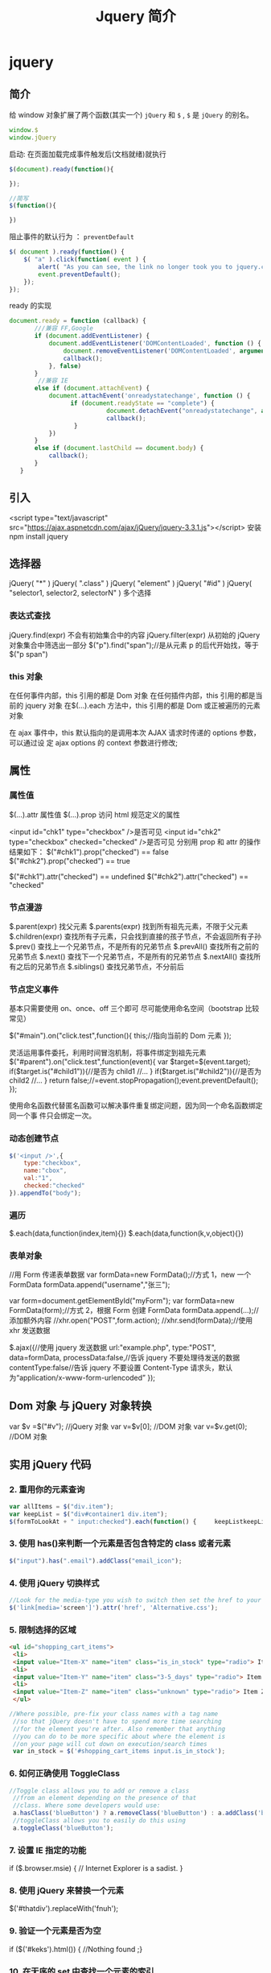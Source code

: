 #+TITLE: Jquery 简介
#+DESCRIPTION: Jquery 简介
#+TAGS: Jquery,javascript
#+CATEGORIES: 框架使用

* jquery 
** 简介 
   给 window 对象扩展了两个函数(其实一个) ~jQuery~ 和 ~$~ , ~$~ 是  ~jQuery~ 的别名。
   #+begin_src js
     window.$
     window.jQuery
   #+end_src
  
   启动: 在页面加载完成事件触发后(文档就绪)就执行
   #+begin_src js
     $(document).ready(function(){

     });

     //简写
     $(function(){

     })
   #+end_src
  #+HTML: <!-- more -->
 
   阻止事件的默认行为 ： ~preventDefault~
   #+begin_src js
     $( document ).ready(function() {
         $( "a" ).click(function( event ) {
             alert( "As you can see, the link no longer took you to jquery.com" );
             event.preventDefault();
         });
     });
#+end_src
   
ready 的实现 
#+begin_src js
     document.ready = function (callback) {
            ///兼容 FF,Google
            if (document.addEventListener) {
                document.addEventListener('DOMContentLoaded', function () {
                    document.removeEventListener('DOMContentLoaded', arguments.callee, false);
                    callback();
                }, false)
            }
             //兼容 IE
            else if (document.attachEvent) {
                document.attachEvent('onreadystatechange', function () {
                      if (document.readyState == "complete") {
                                document.detachEvent("onreadystatechange", arguments.callee);
                                callback();
                       }
                })
            }
            else if (document.lastChild == document.body) {
                callback();
            }
        }
#+end_src
** 引入
   <script type="text/javascript" src="https://ajax.aspnetcdn.com/ajax/jQuery/jquery-3.3.1.js"></script>
   安装 npm install jquery
** 选择器
   jQuery( "*" ) jQuery( ".class" )
   jQuery( "element" )
   jQuery( "#id" )
   jQuery( "selector1, selector2, selectorN" )  多个选择

*** 表达式查找
    jQuery.find(expr)	不会有初始集合中的内容
    jQuery.filter(expr)	从初始的 jQuery 对象集合中筛选出一部分
    $("p").find("span");//是从元素 p 的后代开始找，等于$("p span")
*** this 对象
    在任何事件内部，this 引用的都是 Dom 对象
    在任何插件内部，this 引用的都是当前的 jquery 对象
    在$(…).each 方法中，this 引用的都是 Dom 或正被遍历的元素对象
   
    在 ajax 事件中，this 默认指向的是调用本次 AJAX 请求时传递的 options 参数，可以通过设
    定 ajax options 的 context 参数进行修改;
   
** 属性 
*** 属性值
    $(…).attr	属性值
    $(…).prop	访问 html 规范定义的属性

    <input id="chk1" type="checkbox" />是否可见
    <input id="chk2" type="checkbox" checked="checked" />是否可见
    分别用 prop 和 attr 的操作结果如下：
    $("#chk1").prop("checked") == false
    $("#chk2").prop("checked") == true

    $("#chk1").attr("checked") == undefined
    $("#chk2").attr("checked") == "checked"
*** 节点漫游
    $.parent(expr)	找父元素
    $.parents(expr)	找到所有祖先元素，不限于父元素
    $.children(expr)	查找所有子元素，只会找到直接的孩子节点，不会返回所有子孙
    $.prev()	查找上一个兄弟节点，不是所有的兄弟节点
    $.prevAll()	查找所有之前的兄弟节点
    $.next()	查找下一个兄弟节点，不是所有的兄弟节点
    $.nextAll()	查找所有之后的兄弟节点
    $.siblings()	查找兄弟节点，不分前后
*** 节点定义事件
    基本只需要使用 on、once、off 三个即可 
    尽可能使用命名空间（bootstrap 比较常见）
   
    $("#main").on("click.test",function(){
    this;//指向当前的 Dom 元素
    });
   
 灵活运用事件委托，利用时间冒泡机制，将事件绑定到祖先元素
 $("#parent").on("click.test",function(event){
     var $target=$(event.target);
     if($target.is("#child1")){//是否为 child1
     //...
     }
     if($target.is("#child2")){//是否为 child2
     //...
     }
     return false;//=event.stopPropagation();event.preventDefault();
 });

 使用命名函数代替匿名函数可以解决事件重复绑定问题，因为同一个命名函数绑定同一个事
 件只会绑定一次。
*** 动态创建节点
    #+begin_src js
      $('<input />',{
          type:"checkbox",
          name:"cbox",
          val:"1",
          checked:"checked"
      }).appendTo("body");
    #+end_src
*** 遍历
    $.each(data,function(index,item){})
    $.each(data,function(k,v,object){})
*** 表单对象
    //用 Form 传递表单数据
    var formData=new FormData();//方式 1，new 一个 FormData
    formData.append("username","张三");

    var form=document.getElementById("myForm");
    var formData=new FormData(form);//方式 2，根据 Form 创建 FormData
    formData.append(...);//添加额外内容
    //xhr.open("POST",form.action);
    //xhr.send(formData);//使用 xhr 发送数据

    $.ajax({//使用 jquery 发送数据
    url:"example.php",
    type:"POST",
    data=formData,
    processData:false,//告诉 jquery 不要处理待发送的数据
    contentType:false//告诉 jquery 不要设置 Content-Type 请求头，默认为“application/x-www-form-urlencoded”
    });
** Dom 对象 与 jQuery 对象转换
   var $v =$("#v");    //jQuery 对象
   var v=$v[0];       //DOM 对象 
   var v=$v.get(0);   //DOM 对象 

** 实用 jQuery 代码
*** 2. 重用你的元素查询
     #+begin_src js
       var allItems = $("div.item");  
       var keepList = $("div#container1 div.item");
       $(formToLookAt + " input:checked").each(function() {     keepListkeepList = keepList.filter("." + $(this).attr("name")); });
     #+end_src
     
*** 3. 使用 has()来判断一个元素是否包含特定的 class 或者元素
    #+begin_src js
      $("input").has(".email").addClass("email_icon");
    #+end_src
    
*** 4. 使用 jQuery 切换样式
    #+begin_src js
    //Look for the media-type you wish to switch then set the href to your new style sheet  
    $('link[media='screen']').attr('href', 'Alternative.css');
    #+end_src
    
*** 5. 限制选择的区域
    #+begin_src html
      <ul id="shopping_cart_items">  
       <li>  
       <input value="Item-X" name="item" class="is_in_stock" type="radio"> Item X</li>  
       <li>  
       <input value="Item-Y" name="item" class="3-5_days" type="radio"> Item Y</li>  
       <li>  
       <input value="Item-Z" name="item" class="unknown" type="radio"> Item Z</li>  
       </ul>
    #+end_src
    #+begin_src js
    //Where possible, pre-fix your class names with a tag name  
     //so that jQuery doesn't have to spend more time searching  
     //for the element you're after. Also remember that anything  
     //you can do to be more specific about where the element is  
     //on your page will cut down on execution/search times  
     var in_stock = $('#shopping_cart_items input.is_in_stock');
    #+end_src
     
*** 6. 如何正确使用 ToggleClass
    #+begin_src js
      //Toggle class allows you to add or remove a class  
       //from an element depending on the presence of that  
       //class. Where some developers would use:  
       a.hasClass('blueButton') ? a.removeClass('blueButton') : a.addClass('blueButton');  
       //toggleClass allows you to easily do this using  
       a.toggleClass('blueButton');
    #+end_src
     
*** 7. 设置 IE 指定的功能
         if ($.browser.msie) { // Internet Explorer is a sadist. }
*** 8. 使用 jQuery 来替换一个元素
        $('#thatdiv').replaceWith('fnuh');
*** 9. 验证一个元素是否为空
        if ($('#keks').html()) { //Nothing found ;}
*** 10. 在无序的 set 中查找一个元素的索引
           $("ul > li").click(function () {  
         var index = $(this).prevAll().length;  
     });
*** 11. 绑定一个函数到一个事件
 $('#foo').bind('click', function() {
   alert('User clicked on "foo."'); 
 });
*** 12. 添加 HTML 到一个元素
 $('#lal').append('sometext');
*** 13. 创建元素时使用对象来定义属性
 var e = $("", { href: "#", class: "a-class another-class", title: "..." });
*** 14. 使用过滤器过滤多属性
 //This precision-based approached can be useful when you use  
 //lots of similar input elements which have different types  
 var elements = $('#someid input[type=sometype][value=somevalue]').get();
*** 15. 使用 jQuery 预加载图片
 jQuery.preloadImages = function() { for(var i = 0; i').attr('src', arguments[i]); } };  
 // Usage $.preloadImages('image1.gif', '/path/to/image2.png', 'some/image3.jpg');
*** 16. 设置任何匹配一个选择器的事件处理程序
     $('button.someClass').live('click', someFunction);
       //Note that in jQuery 1.4.2, the delegate and undelegate options have been
       //introduced to replace live as they offer better support for context
         //For example, in terms of a table where before you would use..
       // .live()
       $("table").each(function(){
         $("td", this).live("hover", function(){
         $(this).toggleClass("hover");
         });
       });
       //Now use..
       $("table").delegate("td", "hover", function(){
       $(this).toggleClass("hover");
     });
*** 17. 找到被选择到的选项(option)元素
 $('#someElement').find('option:selected');
*** 18. 隐藏包含特定值的元素
 $("p.value:contains('thetextvalue')").hide();
*** 19. 自动的滚动到页面特定区域
     jQuery.fn.autoscroll = function(selector) {
       $('html,body').animate(
         {scrollTop: $(selector).offset().top},
         500
       );
     }
     //Then to scroll to the class/area you wish to get to like this:
     $('.area_name').autoscroll();
*** 20. 检测各种浏览器
     Detect Safari (if( $.browser.safari)),
     Detect IE6 and over (if ($.browser.msie && $.browser.version > 6 )),
     Detect IE6 and below (if ($.browser.msie && $.browser.version <= 6 )),
     Detect FireFox 2 and above (if ($.browser.mozilla && $.browser.version >= '1.8' ))
*** 21. 替换字符串中的单词
     var el = $('#id');
     el.html(el.html().replace(/word/ig, ''));
*** 22. 关闭右键的菜单
  $(document).bind('contextmenu',function(e){ return false; });
*** 23. 定义一个定制的选择器
     $.expr[':'].mycustomselector = function(element, index, meta, stack){
     // element- is a DOM element
     // index - the current loop index in stack
     // meta - meta data about your selector
     // stack - stack of all elements to loop
     // Return true to include current element
     // Return false to explude current element
     };
     // Custom Selector usage:
     $('.someClasses:test').doSomething();
*** 24. 判断一个元素是否存在
 if ($('#someDiv').length) {//hooray!!! it exists...}
*** 25. 使用 jQuery 判断鼠标的左右键点击
     $("#someelement").live('click', function(e) {
         if( (!$.browser.msie && e.button == 0) || ($.browser.msie && e.button == 1) ) {
             alert("Left Mouse Button Clicked");
         }
         else if(e.button == 2)
             alert("Right Mouse Button Clicked");
     });
*** 26. 显示或者删除输入框的缺省值
     //This snippet will show you how to keep a default value
     //in a text input field for when a user hasn't entered in
     //a value to replace it
     swap_val = [];
     $(".swap").each(function(i){
         swap_val[i] = $(this).val();
         $(this).focusin(function(){
             if ($(this).val() == swap_val[i]) {
                 $(this).val("");
             }
         }).focusout(function(){
             if ($.trim($(this).val()) == "") {
                 $(this).val(swap_val[i]);
             }
         });
     });
 1
  <input class="swap" type="text" value="Enter Username here.." />
*** 27. 指定时间后自动隐藏或者关闭元素(1.4 支持）
     //Here's how we used to do it in 1.3.2 using setTimeout
     setTimeout(function() {
       $('.mydiv').hide('blind', {}, 500)
     }, 5000);
     //And here's how you can do it with 1.4 using the delay() feature (this is a lot like sleep)
     $(".mydiv").delay(5000).hide('blind', {}, 500);
*** 28. 动态创建元素到 DOM
     var newgbin1Div = $('');
     newgbin1Div.attr('id','gbin1.com').appendTo('body');
*** 29. 限制 textarea 的字符数量
     jQuery.fn.maxLength = function(max){
       this.each(function(){
         var type = this.tagName.toLowerCase();
         var inputType = this.type? this.type.toLowerCase() : null;
         if(type == "input" && inputType == "text" || inputType == "password"){
           //Apply the standard maxLength
           this.maxLength = max;
         }
         else if(type == "textarea"){
           this.onkeypress = function(e){
             var ob = e || event;
             var keyCode = ob.keyCode;
             var hasSelection = document.selection? document.selection.createRange().text.length > 0 : this.selectionStart != this.selectionEnd;
             return !(this.value.length >= max && (keyCode > 50 || keyCode == 32 || keyCode == 0 || keyCode == 13) && !ob.ctrlKey && !ob.altKey && !hasSelection);
           };
           this.onkeyup = function(){
             if(this.value.length > max){
               this.value = this.value.substring(0,max);
             }
           };
         }
       });
     };
     //Usage:
     $('#gbin1textarea').maxLength(500);
*** 30. 为函数创建一个基本测试用例
     //Separate tests into modules.
     module("Module B");
     test("some other gbin1.com test", function() {
       //Specify how many assertions are expected to run within a test.
       expect(2);
       //A comparison assertion, equivalent to JUnit's assertEquals.
       equals( true, false, "failing test" );
       equals( true, true, "passing test" );
     });
*** 31. 使用 jQuery 克隆元素
 var cloned = $('#gbin1div').clone();
*** 32. 测试一个元素在 jQuery 中是否可见
 if($(element).is(':visible') == 'true') { //The element is Visible }
*** 33. 元素屏幕居中
     jQuery.fn.center = function () {
       this.css('position','absolute');
       this.css('top', ( $(window).height() - this.height() ) / +$(window).scrollTop() + 'px');
       this.css('left', ( $(window).width() - this.width() ) / 2+$(window).scrollLeft() + 'px');return this;
     }
     //Use the above function as: $('#gbin1div').center();
 34. 使用特定名字的元素对应的值生成一个数组

 1
 2
 3
 4
     var arrInputValues = new Array();
     $("input[name='table[]']").each(function(){
          arrInputValues.push($(this).val());
     });
 35. 剔除元素中的 HTML

 1
 2
 3
 4
 5
 6
 7
 8
 9
 10
 11
 12
 13
     (function($) {
         $.fn.stripHtml = function() {
             var regexp = /<("[^"]*"|'[^']*'|[^'">])*>/gi;
             this.each(function() {
                 $(this).html(
                     $(this).html().replace(regexp,"")
                 );
             });
             return $(this);
         }
     })(jQuery);
     //usage:
     $('p').stripHtml();
 36. 使用 closest 来得到父元素

 1
 $('#searchBox').closest('div');
 37. 使用 firebug 来记录 jQuery 事件

 1
 2
 3
 4
 5
 6
 7
 8
     // Allows chainable logging
     // Usage: $('#someDiv').hide().log('div hidden').addClass('someClass');
     jQuery.log = jQuery.fn.log = function (msg) {
           if (console){
              console.log("%s: %o", msg, this);
           }
           return this;
     };
 38. 点击链接强制弹出新窗口

 1
 2
 3
 4
 5
     jQuery('a.popup').live('click', function(){
       newwindow=window.open($(this).attr('href'),'','height=200,width=150');
       if (window.focus) {newwindow.focus()}
       return false;
     });
 39. 点击链接强制打开新标签页

 1
 2
 3
 4
 5
     jQuery('a.newTab').live('click', function(){
       newwindow=window.open($(this).href);
       jQuery(this).target = "_blank";
       return false;
     });
 40. 使用 siblings()来处理同类元素

 1
 2
 3
 4
 5
 6
 7
 8
 9
     // Rather than doing this
     $('#nav li').click(function(){
         $('#nav li').removeClass('active');
         $(this).addClass('active');
     });
     // Do this instead
     $('#nav li').click(function(){
         $(this).addClass('active').siblings().removeClass('active');
     });
 41. 选择或者不选页面上全部复选框

 1
 2
 3
 4
 5
     var tog = false; // or true if they are checked on load
     $('a').click(function() {
         $("input[type=checkbox]").attr("checked",!tog);
         tog = !tog;
     });
 42. 基于输入文字过滤页面元素

 1
 2
 3
 4
 5
     //If the value of the element matches that of the entered text
     //it will be returned
     $('.gbin1Class').filter(function() {
         return $(this).attr('value') == $('input#gbin1Id').val() ;
      })
 43. 取得鼠标的 X 和 Y 坐标

 1
 2
 3
 4
 5
 6
     $(document).mousemove(function(e){
     $(document).ready(function() {
     $().mousemove(function(e){
     $('#XY').html("Gbin1 X Axis : " + e.pageX + " | Gbin1 Y Axis " + e.pageY);
     });
     });
 44. 使得整个列表元素(LI)可点击

 1
 2
 3
     $("ul li").click(function(){
       window.location=$(this).find("a").attr("href"); return false;
     });
 GBin1 Link 1
 

 GBin1 Link 2
 

 

 GBin1 Link 3
 

 

 GBin1 Link 4
 

 

 45. 使用 jQuery 来解析 XML

 1
 2
 3
 4
 5
 6
 7
     function parseXml(xml) {
       //find every Tutorial and print the author
       $(xml).find("Tutorial").each(function()
       {
       $("#output").append($(this).attr("author") + "");
       });
     }
 46. 判断一个图片是否加载完全

 1
 2
 3
     $('#theGBin1Image').attr('src', 'image.jpg').load(function() {
     alert('This Image Has Been Loaded');
     });
 47. 使用 jQuery 命名事件

 1
 2
 3
 4
 5
 6
     //Events can be namespaced like this
     $('input').bind('blur.validation', function(e){
         // ...
     });
     //The data method also accept namespaces
     $('input').data('validation.isValid', true);
 48. 判断 cookie 是否激活或者关闭

 1
 2
 3
 4
 5
 6
 7
 8
     var dt = new Date();
     dt.setSeconds(dt.getSeconds() + 60);
     document.cookie = "cookietest=1; expires=" + dt.toGMTString();
     var cookiesEnabled = document.cookie.indexOf("cookietest=") != -1;
     if(!cookiesEnabled)
     {
       //cookies have not been enabled
     }
 49. 强制过期 cookie

 1
 2
 3
     var date = new Date();
     date.setTime(date.getTime() + (x * 60 * 1000));
     $.cookie('example', 'foo', { expires: date });
 50. 使用一个可点击的链接替换页面中所有 URL

 1
 2
 3
 4
 5
 6
 7
 8
 9
 10
 11
 $.fn.replaceUrl = function() {
         var regexp = /((ftp|http|https)://(w+:{0,1}w*@)?(S+)(:[0-9]+)?(/|/([w#!:.?+=&%@!-/]))?)/gi;
         this.each(function() {
             $(this).html(
                 $(this).html().replace(regexp,'<a href="$1">$1</a>')
             );
         });
         return $(this);
     }
 //usage
 $('#GBin1div').replaceUrl();
 51: 在表单中禁用“回车键”

 大家可能在表单的操作中需要防止用户意外的提交表单，那么下面这段代码肯定非常有帮助：

 1
 2
 3
 4
 5
     $("#form").keypress(function(e) {
       if (e.which == 13) {
         return false;
       }
     });
 52: 清除所有的表单数据

 可能针对不同的表单形式，你需要调用不同类型的清楚方法，不过使用下面这个现成方法，绝对能让你省不少功夫。

 1
 2
 3
 4
 5
 6
 7
 8
 9
 10
 11
 12
 13
 14
 15
 16
 17
 18
 19
 20
     function clearForm(form) {
       // iterate over all of the inputs for the form
       // element that was passed in
       $(':input', form).each(function() {
         var type = this.type;
         var tag = this.tagName.toLowerCase(); // normalize case
         // it's ok to reset the value attr of text inputs,
         // password inputs, and textareas
         if (type == 'text' || type == 'password' || tag == 'textarea')
           this.value = "";
         // checkboxes and radios need to have their checked state cleared
         // but should *not* have their 'value' changed
         else if (type == 'checkbox' || type == 'radio')
           this.checked = false;
         // select elements need to have their 'selectedIndex' property set to -1
         // (this works for both single and multiple select elements)
         else if (tag == 'select')
           this.selectedIndex = -1;
       });
     };
 53: 将表单中的按钮禁用

 下面的代码对于 ajax 操作非常有用，你可以有效的避免用户多次提交数据，个人也经常使用：

 1
  $("#somebutton").attr("disabled", true);//禁用按钮
 1
     $("#submit-button").removeAttr("disabled");//启动按钮
 可能大家往往会使用.attr(‘disabled’,false);，不过这是不正确的调用。

 54: 输入内容后启用递交按钮
 这个代码和上面类似，都属于帮助用户控制表单递交按钮。使用这段代码后，递交按钮只有在用户输入指定内容后才可以启动。

 1
 2
 3
     $('#username').keyup(function() {
         $('#submit').attr('disabled', !$('#username').val()); 
     });
 55: 禁止多次递交表单
 多次递交表单对于 web 应用来说是个比较头疼的问题，下面的代码能够很好的帮助你解决这个问题：

 1
 2
 3
 4
 5
 6
 7
 8
 9
 10
 11
 12
 13
 14
 15
     $(document).ready(function() {
       $('form').submit(function() {
         if(typeof jQuery.data(this, "disabledOnSubmit") == 'undefined') {
           jQuery.data(this, "disabledOnSubmit", { submited: true });
           $('input[type=submit], input[type=button]', this).each(function() {
             $(this).attr("disabled", "disabled");
           });
           return true;
         }
         else
         {
           return false;
         }
       });
     });
 56: 高亮显示目前聚焦的输入框标示
 有时候你需要提示用户目前操作的输入框，你可以使用下面代码高亮显示标示：

 1
 2
 3
 4
 5
     $("form :input").focus(function() {
       $("label[for='" + this.id + "']").addClass("labelfocus");
     }).blur(function() {
       $("label").removeClass("labelfocus");
     });
 57: 动态方式添加表单元素
 这个方法可以帮助你动态的添加表单中的元素，比如，input 等：

 1
 2
 3
 4
 5
     //change event on password1 field to prompt new input
     $('#password1').change(function() {
             //dynamically create new input and insert after password1
             $("#password1").append("<input id="password2" name="password2" type="text" />");
     });
 58: 自动将数据导入 selectbox 中

 下面代码能够使用 ajax 数据自动生成选择框的内容

 1
 2
 3
 4
 5
 6
 7
 8
 9
 10
 11
     $(function(){
       $("select#ctlJob").change(function(){
         $.getJSON("/select.php",{id: $(this).val(), ajax: 'true'}, function(j){
           var options = '';
           for (var i = 0; i < j.length; i++) {
             options += '' + j[i].optionDisplay + '';
           }
           $("select#ctlPerson").html(options);
         })
       })
     })
 59: 判断一个复选框是否被选中

 1
 $('#checkBox').attr('checked');
 60: 使用代码来递交表单

 1
 $("#myform").submit();
 希望大家觉得这些 jQuery 代码会对你的开发有帮助，如果你也有类似的 jQuery 代码或者 jQuery 插件，欢迎一起分享！

 注：部分代码原文应该是英文的。但是看见转的几个链接已经打不开了。所以就这样吧。
* [[http://jquery.cuishifeng.cn/index.html][速查表]]
** 选择符 
   | 选择符              | 匹配                                                     |
 | *                   | 所有元素                                                 |
 | #id                 | 带有给定 ID 的元素                                       |
 | element             | 给定类型的所有元素，比如说 html 标签                     |
 | .class              | 带有给定类的所有元素                                     |
 | a,b                 | 匹配 a 或者匹配 b 的元素                                 |
 | a b                 | 作为 a 后代的匹配 b 的元素（包括孙子辈的）               |
 | a > b               | 作为 a 子元素的匹配 b 的元素（只包括儿子辈）             |
 | :first              | 结果集中的第一个元素                                     |
 | :last               | 结果集中的最后一个元素                                   |
 | :not(a)             | 结果集中与 a 不匹配的所有元素                            |
 | :even               | 结果集中的偶数元素（从 0 开始计数）                      |
 | :odd                | 结果集中的奇数元素（从 0 开始计数）                      |
 | :eq(index)          | 结果集中索引为 index 的元素（从 0 开始计数）             |
 | :gt(index)          | 结果集中所有位于给定索引之后的元素（从 0 开始计数）      |
 | :lt(index)          | 结果集中所有位于给定索引之前的元素（从 0 开始计数）      |
 | :header            | 标题元素（<h1><h2>）                                     |
 | :animated          | 其动画正在播放的元素                                     |
 | :contains(text)    | 包含给定文本 text 的元素                                 |
 | :empty              | 不包含子节点的元素                                       |
 | :has(a)             | 后代元素中至少有一个匹配 a 的元素                        |
 | :parent             | 当前元素的直接父元素                                     |
 | :hidden             | 隐藏的元素，包括通过 css 隐藏以及<input type="hidden" /> |
 | :visible            | 与:hidden 匹配的元素相反                                |
 | [attr]              | 带有属性 attr 的元素                                     |
 | [attr=value]        | attr 属性的值为 value 的元素                             |
 | [attr!=value]       | attr 属性的值不为 value 的元素                           |
 | [attr^=value]       | attr 属性的值以 value 开头的元素                         |
 | [attr$=value]       | attr 属性的值以 value 结尾的元素                         |
 | [attr*=value]       | attr 属性的值包含字符串 value 的元素                     |
 | :nth-child(index)   | 匹配集合中每个元素的第 index 个子元素（从 1 开始计数）   |
 | :nth-child(even)    | 匹配集合中每个元素的排在偶数位的子元素（从 1 开始计数）  |
 | :nth-child(formula) | Formula 是个公式，格式为 an+b，a、b 为整数               |
 | :first-child        | 匹配集合中每个元素的第一个子元素                         |
 | :last-child         | 匹配集合中每个元素的最后一个子元素                       |
 | :only-child         | 匹配集合中每个元素的惟一子元素,如果不唯一,则不执行       |
 | :input              | 所有<input><select><textarea>和<button>元素              |
 | :text               | Type＝“text”的<input>元素                              |
 | :password           | Type＝“password”的<input>元素                          |
 | :radio              | Type=“radio”的<input>元素                              |
 | :checkbox           | Type＝“checkbox”的<input>元素                          |
 | :submit             | Type＝“submit”的<input>元素                            |
 | :image              | Type＝“image”的<input>元素                             |
 | :reset              | Type＝“reset”的<input>元素                             |
 | :button             | Type＝“button”的<input>元素及<button>元素              |
 | :file               | Type＝“file”的<input>元素                              |
 | :enabled            | 启用的表单元素                                           |
 | :disabled           | 禁用的表单元素                                           |
 | :checked            | 选中的复选框和单选按钮元素                               |
 | :selected           | 选中的<option>元素                                       |
** 遍历方法
 |遍历方法| 返回值的 jQuery 对象包含|
 |.filter(selector)| 与给定的选择符匹配的选中元素|
 |.filter(callback)| 回调函数 callback 返回 true 的选中元素|
 |.eq(index)| 从 0 开始计数的第 index 个选中元素|
 |.slice(start,[end])| 从 0 开始计数的给定范围的选中元素|
 |.not(selector)| 与给定的选择符不匹配的选中元素|
 |.add(selector)| 选中元素再加上与给定选择符匹配的元素|
 |.find(selector)| 与给定选择符匹配的后代元素|
 |.contents| 子节点，包括文本节点|
 |.children([selector])| 匹配选择符的子节点|
 |.next([selector])| 每个选中元素的下一个匹配选择符的同辈元素|
 |.nextAll([selector])| 每个选中元素之后的所有匹配选择符的同辈元素|
 |.prev([selector])| 每个选中元素的上一个匹配选择符的同辈元素|
 |.prevAll([selector])| 每个选中元素之后的所有匹配选择符的同辈元素|
 |.siblings([selector])| 匹配选择符的所有同辈元素|
 |.parent([selector])| 每个选中元素的匹配选择符的父元素|
 |.parents([selector])| 每个选中元素的匹配选择符的所有祖先元素|
 |.offsetParent()| 第一个选中元素被定位的父元素(用 relative 或者 absolute 定位)|
 |.andSelf()| 选中元素再加上内部 jQuery 栈中之前选中的元素|
 |.end()| 内部 jQuery 栈中之前选中的元素|
 |.map(callback)| 对每个选中元素调用回调函数 callback 之后的结果|
** 事件方法
 |事件方法| 说明|
 |.ready(fun)| 绑定在 DOM 和 CSS 完全加载后调用的处理程序 fun|
 |.bind(type,[data],fun)| 绑定在给定类型的事件 type 发送到元素时调用的处理程序 fun|
 |.one(type,[data],fun)| fun 方法只执行一次|
 |.unbind(type,[fun])| 解除元素上绑定的处理程序|
 |.live(type,fun)| 绑定当给定事件发送到元素后调用的处理程序，动态生成使用这个|
 |.die(type,[fun])| 移除前面通过 live()绑定到元素上的处理程序|
 |.blur(fun)| 失去焦点事件|
 |.change(fun)| 当前值改变事件|
 |.click(fun)| 点击事件|
 |.dbclick(fun)| 双击事件|
 |.error(fun)| 错误事件|
 |.focus(fun)| 获取键盘焦点事件|
 |.keydown(fun)| 获取键盘焦点且有键被按下事件|
 |.keypress(fun)| 获取键盘焦点且有按键事件发生事件|
 |.keyup(fun)| 获取键盘焦点且有键被释放事件|
 |.load(fun)| 元素加载完成事件|
 |.mousedown(fun)| 按下鼠标键事件|
 |.mouseenter(fun)| 鼠标指针进入元素事件，不受事件冒泡影响|
 |.mouseleave(fun)| 鼠标指针离开元素事件，不受事件冒泡影响|
 |.mousemove(fun)| 移动鼠标指针事件|
 |.mouseout(fun)| 鼠标指针离开事件|
 |.mouseover(fun)| 鼠标指针进入事件|
 |.mouseup(fun)| 鼠标指针释放事件|
 |.resize(fun)| 调整元素大小事件|
 |.scroll(fun)| 元素滚动位置改变事件|
 |.select(fun)| 文本被选中事件|
 |.submit(fun)| 提交事件|
 |.unload(fun)| 元素从内存被卸载后调用事件|
 |.hover(enter,leave)| 进入执行 enter，离开执行 leave|
 |.toggle(fun1,fun2)| 顺序执行事件，来回循环|
 |.trigger(type,[data])| 触发元素事件，并执行该事件默认操作|
 |.triggerHandler(type,[data])| 触发元素事件，不执行该事件默认操作|
 |.blur()| 触发 blur 事件，下面道理一样，方法变动|
 |.change()| ...|
 |.click()| ...|
 |.dbclick()| ...|
 |.error()| ...|
 |.focus()| ...|
 |.keydown()| ...|
 |.keypress()| ...|
 |.keyup()| ...|
 |.select()| ...|
 |.submit()| ...|
** 效果方法
| 效果方法                          | 说明                                 |
| .show()                           | 显示                                 |
| .hide()                           | 隐藏                                 |
| .show(speed,[callback])           | 显示速度                             |
| .hide(speed,[callback])           | 隐藏速度                             |
| .toggle(speed,[callback])         | 显示或者隐藏                         |
| .slideDown(speed,[callback])      | 滑入显示                             |
| .slideUp(speed,[callback])        | 滑出显示                             |
| .slideToggle(speed,[callback])    | 滑动显示或者隐藏                     |
| .fadeIn(speed,[callback])         | 淡入显示                             |
| .fadeOut(speed,[callback])        | 淡入隐藏                             |
| .fadeTo(speed,opacity,[callback]) | 匹配调整元素的不透明度               |
| .animate(attr,[speed],[easing])   | 针对指定的 css 属性执行自定义动画    |
| .animate(attr,options)            | 动画队列                             |
| .stop([clearQueue],[jumpToEnd])   | 停止当前播放动画，然后启动排列的动画 |
| .queue()                          | 取得第一个匹配元素上的动画队列       |
| .queue(callback)                  | 动画队列最后添加函数                 |
| .queue(newQueue)                  | 新队列替换原队列                     |
| .dequeue()                        | 执行队列中的下一个动画               |
** 方法                        
 | 方法                        | 说明                                                          |
 | .attr(key)                  | 获取属性 key 的值                                             |
 | .attr(key,value)            | 设置属性 key 的值为 value                                     |
 | .attr(key,fun)              | 设置属性 key 的值为 fun 函数的返回值                          |
 | .attr(map)                  | 根据传入的键值对参数设置属性的值                              |
 | .removeAttr(key)            | 移除属性 key                                                  |
 | .addClass(class)            | 添加 css 样式                                                 |
 | .removeClass(class)         | 移除 css 样式                                                 |
 | .toggleClass(class)         | 不存在就添加，存在就删除 css                                  |
 | .hasClass(class)            | 匹配元素至少有一个包含传入的类，就返回 true                   |
 | .html()                     | 取得第一个匹配元素的 html 内容                                |
 | .html(value)                | 将每个匹配元素的 html 内容设置为传入的 value                  |
 | .text()                     | 取得所有匹配元素的文本内容，返回一个字符串                    |
 | .text(value)                | 设置每个匹配元素的文本内容为 value                            |
 | .val()                      | 取得第一个匹配元素的 value 属性的值                           |
 | .val(value)                 | 设置每个匹配元素的 value 属性值为传入的 value                 |
 | .css(key)                   | 取得 css 属性的 key 的值                                      |
 | .css(key,value)             | 设置 css 属性的 key 值为传入的 value                          |
 | .css(map)                   | 根据传入的键值对参数设置 css 属性的值                         |
 | .offset()                   | 取得第一个匹配元素相对于适口的上左坐标值（单位为像素）        |
 | .position()                 | 取得第一个匹配元素相对于.offsetParent()返回元素的上、左坐标值 |
 | .scrollTop()                | 取得第一个匹配元素的垂直滚动位置                              |
 | .scrollTop(value)           | 设置每个匹配元素的垂直滚动位置为传入的 vlaue                  |
 | .scrollLeft()               | 取得第一个匹配元素的水平滚动位置                              |
 | .scrollLeft(value)          | 设置每个匹配元素的水平滚动位置为传入的 vlaue                  |
 | .height()                   | 取得第一个匹配元素的高度                                      |
 | .height(value)              | 设置每个匹配元素的高度为传入的 value                          |
 | .width()                    | 取得第一个匹配元素的宽度                                      |
 | .width(value)               | 设置每个匹配元素的宽度为传入的 value                          |
 | .innerHeight()              | 取得第一个匹配元素的包含内边距但不包含边框的高度              |
 | .innerWidth()               | 取得第一个匹配元素的包含内边距但不包含边框的宽度              |
 | .outerHeight(includeMargin) | 取得第一个匹配元素的包含内边距、边框及可选的外边距的高度      |
 | .outWidth(includeMargin)    | 取得第一个匹配元素的包含内边距、边框及可选的外边距的宽度      |
 | .append(content)            | 在每个匹配元素内部的末尾插入 content                          |
 | .appendTo(selector)         | 将匹配的元素插入到 selector 选择符匹配的元素内部的末尾        |
 | .prepend(content)           | 在每个匹配元素内部的开头插入 content                          |
 | .prependTo(selector)        | 将匹配的元素插入到 selector 选择符匹配的元素内部的开头        |
 | .after(content)             | 在每个匹配元素的后面插入 content                              |
 | .insertAfter(selector)      | 将匹配元素插入到 selector 选择符匹配的元素的后面              |
 | .before(content)            | 在每个匹配元素的前面插入 content                              |
 | .insertBefore(selector)     | 将匹配元素插入到 selector 选择符匹配的元素的前面              |
 | .wrap(content)              | 将匹配的每个元素包装在 content 中                             |
 | .wrapAll(content)           | 将匹配的所有元素作为一个单元包装在 content 中                 |
 | .wrapInner(content)         | 将匹配的每个元素内部的内容包装在 content 中                   |
 | .replaceWith(content)       | 将匹配的元素替换成 content                                    |
 | .replaceAll(selector)       | 将 selector 选择符匹配的元素替换成匹配的元素                  |
 | .empty()                    | 移除每个匹配元素的子节点                                      |
 | .remove([selector])         | 从 dom 中移除匹配的节点，可以通过 selector 筛选               |
 | .clone([withHandlers])      | 返回所有匹配元素的副本                                        |
 | .data(key)                  | 取得与第一个匹配元素关联的 key 键的数据项                     |
 | .data(key,value)            | 设置与每个匹配元素关联的 key 键的数据项为 value               |
 | .removeData(key)            | 移除与每个匹配元素关联的 key 键的数据项                       |
** AJAX 方法
 | AJAX 方法                                  | 说明                                                    |
 | $.ajax(options)                            | 使用传入的 options 生成一次 ajax 请求                   |
 | .load(url,[data],[callback])               | 向传入的 url 生成一次 ajax 请求，然后将响应放入匹配元素 |
 | $.get(url,[data],[callback],[returnType])  | 使用 get 方法向传入的 url 生成一次 ajax 请求            |
 | $.getJSON(url,[data],[callback])           | 向传入的 url 生成一次请求，将响应作为 json 数据结构解析 |
 | $.getScript(url,[callback])                | 向传入的 url 生成一次请求，将响应作为 js 脚本执行       |
 | $.post(url,[data],[callback],[returnType]) | 使用 post 方法向传入的 url 生成一次 ajax 请求           |
 | .ajaxComplete(handler)                     | 绑定当任意 ajax 事务完成后调用 fun                      |
 | .ajaxError(handler)                        | 绑定当任意 ajax 事务发生错误时调用 fun                  |
 | .ajaxSend(handler)                         | 绑定当任意 ajax 事务开始时调用 fun                      |
 | .ajaxStart(handler)                        | 绑定当任意 ajax 事务开始没有其他事务还在活动时调用 fun  |
 | .ajaxStop(handler)                         | 绑定当任意 ajax 事务结束没有其他事务还在活动时调用 fun  |
 | .ajaxSuccess(handler)                      | 绑定当任意 ajax 事务成功完成时调用的程序                |
 | $.ajaxSetup(options)                       | 为后续的 ajax 事务设置默认选项                          |
 | .serialize()                               | 将一组表单控件的值编码为一个查询字符串                  |
 | .serializeArray()                          | 将一组表单控件的值编码为一个 json 数据结构              |
 | $.param(map)                               | 将任意值的映射编码为一个查询字符串                      |
** 方法或属性                     
| 方法或属性                    | 说明                                                   |
| $.support                     | 返回一个属性的映射，表示浏览器是否支持各种特性和标准   |
| $.each(collection,callback)   | 迭代遍历集合，针对集合中的每一项执行回调函数           |
| $.extend(target,addition,...) | 扩展 target 对象，即将后面传入对象的属性添加入这个对象 |
| $.makeArray(object)           | 将对象转换为一个数组                                   |
| $.map(array,callback)         | 针对数组中每一项执行回调函数，返回新数组               |
| $.inArray(value,array)        | 确定数组 array 中是否包含值 value                      |
| $.merge(array1,array2)        | 合并两个数组                                           |
| $.unique(array)               | 从数组中移除重复的 dom 元素                            |
| $.isFunction(object)          | 确定对象是否一个函数                                   |
| $.trim(String)                | 从字符串末尾移除空白符                                 |
| $.noConflict([extreme])       | 让渡$符号使用权，恢复使用 jquery 标识符                |
| .hasClass(className)          | 确定匹配元素是否包含给定的类                           |
| .is(selector)                 | 确定是否有匹配元素与给定的选择符表达式匹配             |
| .each(callback)               | 迭代遍历匹配元素，针对每个元素执行回调函数             |
| .length                       | 取得匹配元素的个数                                     |
| .get()                        | 取得与匹配元素对应的 dom 节点的数组                    |
| .get(index)                   | 取得匹配元素中与传入的索引值对应的 dom 节点            |
| .index(element)               | 取得给定 dom 节点在匹配元素集合中的索引值              |
